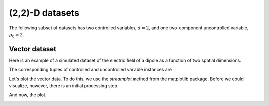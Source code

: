 
----------------
(2,2)-D datasets
----------------

The following subset of datasets has two controlled variables, :math:`d=2`,
and one two-component uncontrolled variable, :math:`p_0=2`.

Vector dataset
^^^^^^^^^^^^^^

Here is an example of a simulated dataset of the electric field of a dipole
as a function of two spatial dimensions.

.. doctest::

    >>> import csdfpy as cp

    >>> filename = '../../test-datasets/vector/electricField/electric_field_raw.csdfx'
    >>> vectordata = cp.load(filename)
    >>> print (vectordata.data_structure)
    {
      "CSDM": {
        "uncontrolled_variables": [
          {
            "name": "Electric field lines",
            "unit": " C^-1 * N",
            "quantity": "electrical field strength",
            "numeric_type": "float32",
            "dataset_type": "vector_2",
            "components": "[3.7466873e-07, 3.7466873e-07, ...... 3.5343004e-07, 3.5343004e-07], [1.6129676e-06, 1.6129676e-06, ...... 1.846712e-06, 1.846712e-06]"
          }
        ],
        "controlled_variables": [
          {
            "reciprocal": {
              "quantity": "wavenumber"
            },
            "number_of_points": 64,
            "sampling_interval": "0.0625 cm",
            "reference_offset": "2.0 cm",
            "quantity": "length",
            "label": "x"
          },
          {
            "reciprocal": {
              "quantity": "wavenumber"
            },
            "number_of_points": 64,
            "sampling_interval": "0.0625 cm",
            "reference_offset": "2.0 cm",
            "quantity": "length",
            "label": "y"
          }
        ],
        "version": "0.0.9"
      }
    }

The corresponding tuples of controlled and uncontrolled variable
instances are

.. doctest::

    >>> x = vectordata.controlled_variables
    >>> y = vectordata.uncontrolled_variables

Let's plot the vector data. To do this, we use the *streamplot* method
from the matplotlib package. Before we could visualize, however, there
is an initial processing step.

.. doctest::

    >>> import numpy as np

    >>> X, Y = np.meshgrid(x[0].coordinates, x[1].coordinates)
    >>> U, V = y[0].components[0], y[0].components[1]
    >>> R = np.sqrt(U**2 + V**2)
    >>> R/=R.min()
    >>> Rlog=np.log10(R)

And now, the plot.

.. doctest::

    >>> import matplotlib.pyplot as plt

    >>> fig, ax = plt.subplots(1,1, figsize=(5.4,5))
    >>> ax.streamplot(X.value, Y.value, U, V, density =1,
    ...               linewidth=Rlog, color=Rlog, cmap='viridis')  # doctest: +SKIP

    >>> ax.set_xlim([x[0].coordinates[0].value,
    ...             x[0].coordinates[-1].value])  # doctest: +SKIP
    >>> ax.set_ylim([x[1].coordinates[0].value,
    ...             x[1].coordinates[-1].value])  # doctest: +SKIP

    >>> # Set axes labels and figure title.
    >>> ax.set_xlabel(x[0].axis_label)  # doctest: +SKIP
    >>> ax.set_ylabel(x[1].axis_label)  # doctest: +SKIP
    >>> ax.set_title(y[0].name) # doctest: +SKIP

    >>> # Set grid lines.
    >>> ax.grid(color='gray', linestyle='--', linewidth=0.5)

    >>> plt.tight_layout(pad=0., w_pad=0., h_pad=0.)
    >>> plt.subplots_adjust(wspace=0.025, hspace=0.05)
    >>> plt.savefig(vectordata.filename+'.pdf')
    >>> plt.show()

.. image:: /_static/electric_field_raw.csdfx.pdf
